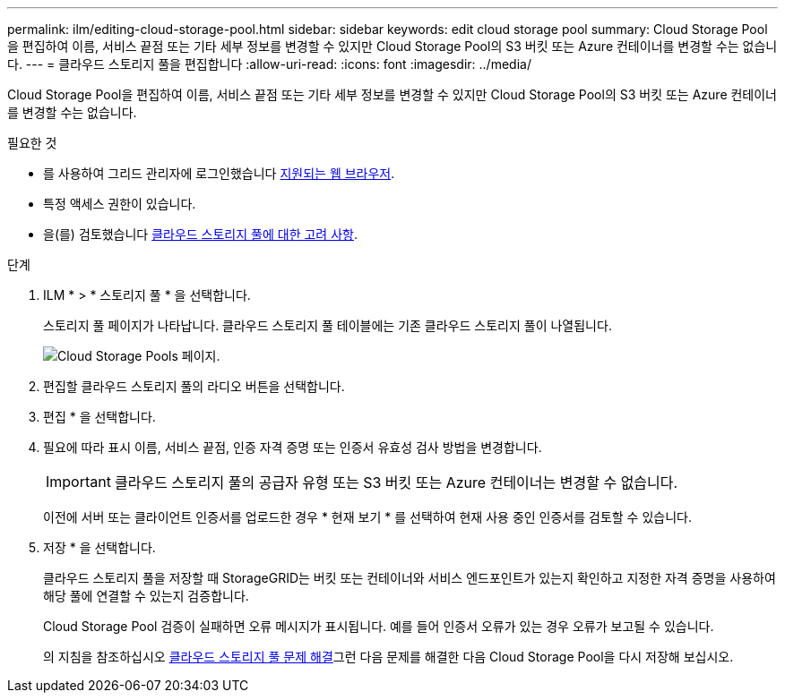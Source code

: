 ---
permalink: ilm/editing-cloud-storage-pool.html 
sidebar: sidebar 
keywords: edit cloud storage pool 
summary: Cloud Storage Pool을 편집하여 이름, 서비스 끝점 또는 기타 세부 정보를 변경할 수 있지만 Cloud Storage Pool의 S3 버킷 또는 Azure 컨테이너를 변경할 수는 없습니다. 
---
= 클라우드 스토리지 풀을 편집합니다
:allow-uri-read: 
:icons: font
:imagesdir: ../media/


[role="lead"]
Cloud Storage Pool을 편집하여 이름, 서비스 끝점 또는 기타 세부 정보를 변경할 수 있지만 Cloud Storage Pool의 S3 버킷 또는 Azure 컨테이너를 변경할 수는 없습니다.

.필요한 것
* 를 사용하여 그리드 관리자에 로그인했습니다 xref:../admin/web-browser-requirements.adoc[지원되는 웹 브라우저].
* 특정 액세스 권한이 있습니다.
* 을(를) 검토했습니다 xref:considerations-for-cloud-storage-pools.adoc[클라우드 스토리지 풀에 대한 고려 사항].


.단계
. ILM * > * 스토리지 풀 * 을 선택합니다.
+
스토리지 풀 페이지가 나타납니다. 클라우드 스토리지 풀 테이블에는 기존 클라우드 스토리지 풀이 나열됩니다.

+
image::../media/cloud_storage_pool_used_in_ilm_rule.png[Cloud Storage Pools 페이지.]

. 편집할 클라우드 스토리지 풀의 라디오 버튼을 선택합니다.
. 편집 * 을 선택합니다.
. 필요에 따라 표시 이름, 서비스 끝점, 인증 자격 증명 또는 인증서 유효성 검사 방법을 변경합니다.
+

IMPORTANT: 클라우드 스토리지 풀의 공급자 유형 또는 S3 버킷 또는 Azure 컨테이너는 변경할 수 없습니다.

+
이전에 서버 또는 클라이언트 인증서를 업로드한 경우 * 현재 보기 * 를 선택하여 현재 사용 중인 인증서를 검토할 수 있습니다.

. 저장 * 을 선택합니다.
+
클라우드 스토리지 풀을 저장할 때 StorageGRID는 버킷 또는 컨테이너와 서비스 엔드포인트가 있는지 확인하고 지정한 자격 증명을 사용하여 해당 풀에 연결할 수 있는지 검증합니다.

+
Cloud Storage Pool 검증이 실패하면 오류 메시지가 표시됩니다. 예를 들어 인증서 오류가 있는 경우 오류가 보고될 수 있습니다.

+
의 지침을 참조하십시오 xref:troubleshooting-cloud-storage-pools.adoc[클라우드 스토리지 풀 문제 해결]그런 다음 문제를 해결한 다음 Cloud Storage Pool을 다시 저장해 보십시오.


